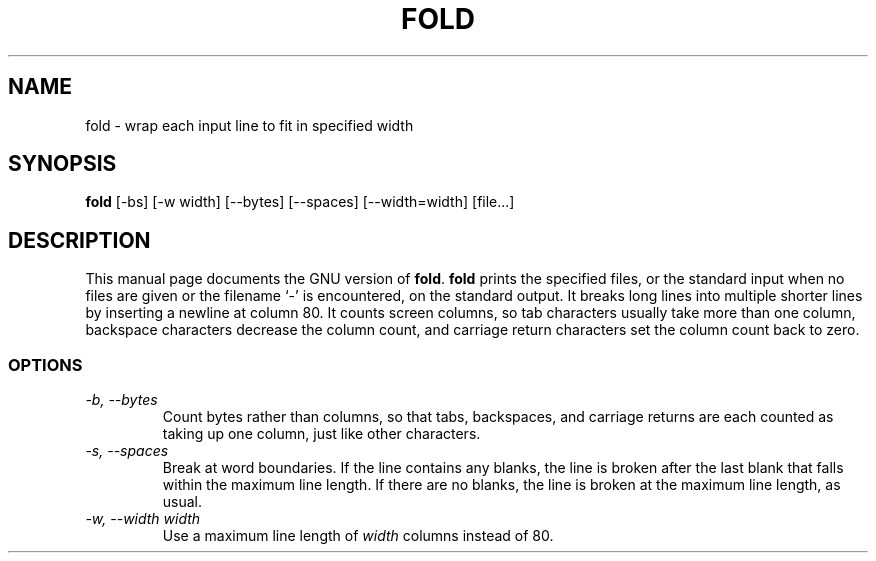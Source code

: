 .TH FOLD 1L \" -*- nroff -*-
.SH NAME
fold \- wrap each input line to fit in specified width
.SH SYNOPSIS
.B fold
[\-bs] [\-w width] [\-\-bytes] [\-\-spaces] [\-\-width=width] [file...]
.SH DESCRIPTION
This manual page
documents the GNU version of
.BR fold .
.B fold
prints the specified files, or the standard input when no files are
given or the filename `\-' is encountered, on the standard output.  It
breaks long lines into multiple shorter lines by inserting a newline
at column 80.  It counts screen columns, so tab characters usually
take more than one column, backspace characters decrease the column
count, and carriage return characters set the column count back to zero.
.SS OPTIONS
.TP
.I "\-b, \-\-bytes"
Count bytes rather than columns, so that tabs, backspaces, and
carriage returns are each counted as taking up one column, just like
other characters.
.TP
.I "\-s, \-\-spaces"
Break at word boundaries.  If the line contains any blanks, the line
is broken after the last blank that falls within the maximum line
length.  If there are no blanks, the line is broken at the maximum
line length, as usual.
.TP
.I "\-w, \-\-width width"
Use a maximum line length of
.I width
columns instead of 80.
